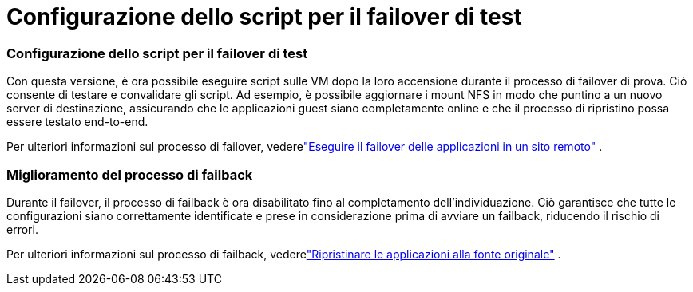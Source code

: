 = Configurazione dello script per il failover di test
:allow-uri-read: 




=== Configurazione dello script per il failover di test

Con questa versione, è ora possibile eseguire script sulle VM dopo la loro accensione durante il processo di failover di prova.  Ciò consente di testare e convalidare gli script.  Ad esempio, è possibile aggiornare i mount NFS in modo che puntino a un nuovo server di destinazione, assicurando che le applicazioni guest siano completamente online e che il processo di ripristino possa essere testato end-to-end.

Per ulteriori informazioni sul processo di failover, vederelink:https://docs.netapp.com/us-en/bluexp-disaster-recovery/use/failover.html["Eseguire il failover delle applicazioni in un sito remoto"] .



=== Miglioramento del processo di failback

Durante il failover, il processo di failback è ora disabilitato fino al completamento dell'individuazione.  Ciò garantisce che tutte le configurazioni siano correttamente identificate e prese in considerazione prima di avviare un failback, riducendo il rischio di errori.

Per ulteriori informazioni sul processo di failback, vederelink:https://docs.netapp.com/us-en/bluexp-disaster-recovery/use/failback.html["Ripristinare le applicazioni alla fonte originale"] .

